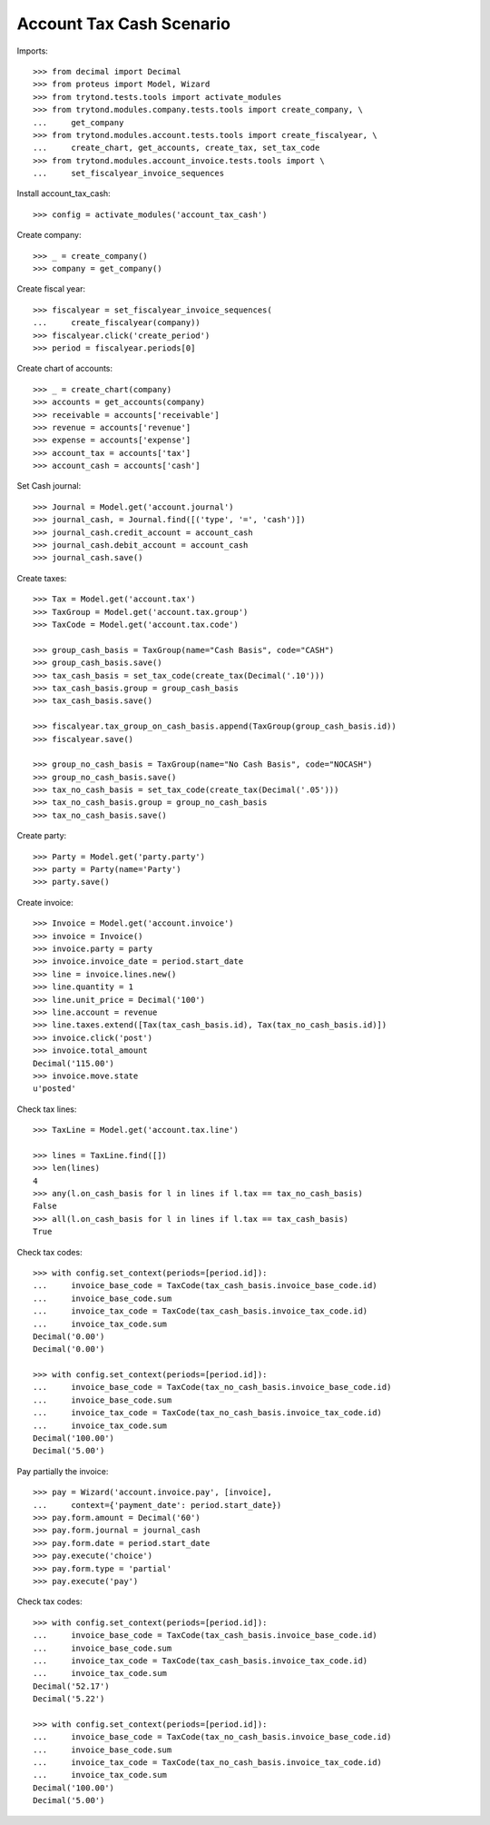 =========================
Account Tax Cash Scenario
=========================

Imports::

    >>> from decimal import Decimal
    >>> from proteus import Model, Wizard
    >>> from trytond.tests.tools import activate_modules
    >>> from trytond.modules.company.tests.tools import create_company, \
    ...     get_company
    >>> from trytond.modules.account.tests.tools import create_fiscalyear, \
    ...     create_chart, get_accounts, create_tax, set_tax_code
    >>> from trytond.modules.account_invoice.tests.tools import \
    ...     set_fiscalyear_invoice_sequences

Install account_tax_cash::

    >>> config = activate_modules('account_tax_cash')

Create company::

    >>> _ = create_company()
    >>> company = get_company()

Create fiscal year::

    >>> fiscalyear = set_fiscalyear_invoice_sequences(
    ...     create_fiscalyear(company))
    >>> fiscalyear.click('create_period')
    >>> period = fiscalyear.periods[0]

Create chart of accounts::

    >>> _ = create_chart(company)
    >>> accounts = get_accounts(company)
    >>> receivable = accounts['receivable']
    >>> revenue = accounts['revenue']
    >>> expense = accounts['expense']
    >>> account_tax = accounts['tax']
    >>> account_cash = accounts['cash']

Set Cash journal::

    >>> Journal = Model.get('account.journal')
    >>> journal_cash, = Journal.find([('type', '=', 'cash')])
    >>> journal_cash.credit_account = account_cash
    >>> journal_cash.debit_account = account_cash
    >>> journal_cash.save()

Create taxes::

    >>> Tax = Model.get('account.tax')
    >>> TaxGroup = Model.get('account.tax.group')
    >>> TaxCode = Model.get('account.tax.code')

    >>> group_cash_basis = TaxGroup(name="Cash Basis", code="CASH")
    >>> group_cash_basis.save()
    >>> tax_cash_basis = set_tax_code(create_tax(Decimal('.10')))
    >>> tax_cash_basis.group = group_cash_basis
    >>> tax_cash_basis.save()

    >>> fiscalyear.tax_group_on_cash_basis.append(TaxGroup(group_cash_basis.id))
    >>> fiscalyear.save()

    >>> group_no_cash_basis = TaxGroup(name="No Cash Basis", code="NOCASH")
    >>> group_no_cash_basis.save()
    >>> tax_no_cash_basis = set_tax_code(create_tax(Decimal('.05')))
    >>> tax_no_cash_basis.group = group_no_cash_basis
    >>> tax_no_cash_basis.save()

Create party::

    >>> Party = Model.get('party.party')
    >>> party = Party(name='Party')
    >>> party.save()

Create invoice::

    >>> Invoice = Model.get('account.invoice')
    >>> invoice = Invoice()
    >>> invoice.party = party
    >>> invoice.invoice_date = period.start_date
    >>> line = invoice.lines.new()
    >>> line.quantity = 1
    >>> line.unit_price = Decimal('100')
    >>> line.account = revenue
    >>> line.taxes.extend([Tax(tax_cash_basis.id), Tax(tax_no_cash_basis.id)])
    >>> invoice.click('post')
    >>> invoice.total_amount
    Decimal('115.00')
    >>> invoice.move.state
    u'posted'

Check tax lines::

    >>> TaxLine = Model.get('account.tax.line')

    >>> lines = TaxLine.find([])
    >>> len(lines)
    4
    >>> any(l.on_cash_basis for l in lines if l.tax == tax_no_cash_basis)
    False
    >>> all(l.on_cash_basis for l in lines if l.tax == tax_cash_basis)
    True

Check tax codes::

    >>> with config.set_context(periods=[period.id]):
    ...     invoice_base_code = TaxCode(tax_cash_basis.invoice_base_code.id)
    ...     invoice_base_code.sum
    ...     invoice_tax_code = TaxCode(tax_cash_basis.invoice_tax_code.id)
    ...     invoice_tax_code.sum
    Decimal('0.00')
    Decimal('0.00')

    >>> with config.set_context(periods=[period.id]):
    ...     invoice_base_code = TaxCode(tax_no_cash_basis.invoice_base_code.id)
    ...     invoice_base_code.sum
    ...     invoice_tax_code = TaxCode(tax_no_cash_basis.invoice_tax_code.id)
    ...     invoice_tax_code.sum
    Decimal('100.00')
    Decimal('5.00')

Pay partially the invoice::

    >>> pay = Wizard('account.invoice.pay', [invoice],
    ...     context={'payment_date': period.start_date})
    >>> pay.form.amount = Decimal('60')
    >>> pay.form.journal = journal_cash
    >>> pay.form.date = period.start_date
    >>> pay.execute('choice')
    >>> pay.form.type = 'partial'
    >>> pay.execute('pay')

Check tax codes::

    >>> with config.set_context(periods=[period.id]):
    ...     invoice_base_code = TaxCode(tax_cash_basis.invoice_base_code.id)
    ...     invoice_base_code.sum
    ...     invoice_tax_code = TaxCode(tax_cash_basis.invoice_tax_code.id)
    ...     invoice_tax_code.sum
    Decimal('52.17')
    Decimal('5.22')

    >>> with config.set_context(periods=[period.id]):
    ...     invoice_base_code = TaxCode(tax_no_cash_basis.invoice_base_code.id)
    ...     invoice_base_code.sum
    ...     invoice_tax_code = TaxCode(tax_no_cash_basis.invoice_tax_code.id)
    ...     invoice_tax_code.sum
    Decimal('100.00')
    Decimal('5.00')
